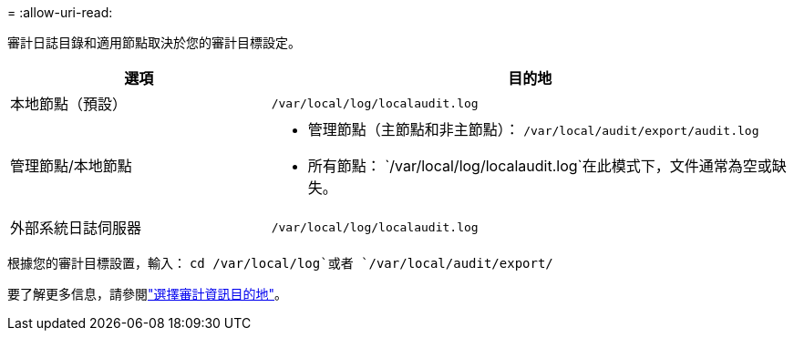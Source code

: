 = 
:allow-uri-read: 


審計日誌目錄和適用節點取決於您的審計目標設定。

[cols="1a,2a"]
|===
| 選項 | 目的地 


 a| 
本地節點（預設）
 a| 
`/var/local/log/localaudit.log`



 a| 
管理節點/本地節點
 a| 
* 管理節點（主節點和非主節點）： `/var/local/audit/export/audit.log`
* 所有節點： `/var/local/log/localaudit.log`在此模式下，文件通常為空或缺失。




 a| 
外部系統日誌伺服器
 a| 
`/var/local/log/localaudit.log`

|===
根據您的審計目標設置，輸入： `cd /var/local/log`或者 `/var/local/audit/export/`

要了解更多信息，請參閱link:../monitor/configure-audit-messages.html#select-audit-information-destinations["選擇審計資訊目的地"]。
